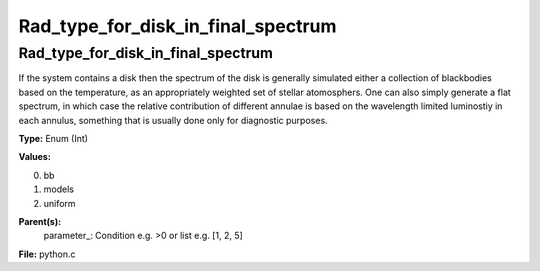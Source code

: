
===================================
Rad_type_for_disk_in_final_spectrum
===================================

Rad_type_for_disk_in_final_spectrum
===================================
If the system contains a disk then the spectrum of the disk is generally simulated either a collection of blackbodies
based on the temperature, as an appropriately weighted set of stellar atomosphers.  One can also simply generate
a flat spectrum, in which case the relative contribution of different annulae is based on the wavelength limited 
luminostiy in each annulus, something that is usually done only for diagnostic purposes.

**Type:** Enum (Int)

**Values:**

0. bb

1. models

2. uniform


**Parent(s):**
  parameter_: Condition e.g. >0 or list e.g. [1, 2, 5]


**File:** python.c


